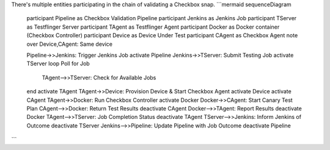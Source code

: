 There's multiple entities participating in the chain of validating a Checkbox snap.
```mermaid
sequenceDiagram
    participant Pipeline as Checkbox Validation Pipeline
    participant Jenkins as Jenkins Job
    participant TServer as Testflinger Server
    participant TAgent as Testflinger Agent
    participant Docker as Docker container (Checkbox Controller)
    participant Device as Device Under Test
    participant CAgent as Checkbox Agent
    note over Device,CAgent: Same device

    Pipeline->>Jenkins: Trigger Jenkins Job
    activate Pipeline
    Jenkins->>TServer: Submit Testing Job
    activate TServer
    loop Poll for Job
        TAgent-->>TServer: Check for Available Jobs
    end
    activate TAgent
    TAgent->>Device: Provision Device & Start Checkbox Agent
    activate Device
    activate CAgent
    TAgent->>Docker: Run Checkbox Controller
    activate Docker
    Docker->>CAgent: Start Canary Test Plan
    CAgent-->>Docker: Return Test Results
    deactivate CAgent
    Docker-->>TAgent: Report Results
    deactivate Docker
    TAgent-->>TServer: Job Completion Status
    deactivate TAgent
    TServer-->>Jenkins: Inform Jenkins of Outcome
    deactivate TServer
    Jenkins-->>Pipeline: Update Pipeline with Job Outcome
    deactivate Pipeline
```
